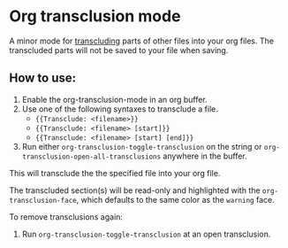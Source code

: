 * Org transclusion mode

A minor mode for [[https://en.wikipedia.org/wiki/Transclusion][transcluding]] parts of other files into your org files.
The transcluded parts will not be saved to your file when saving.

** How to use:
1. Enable the org-transclusion-mode in an org buffer.
2. Use one of the following syntaxes to transclude a file.
   - ={{Transclude: <filename>}}=
   - ={{Transclude: <filename> [start]}}=
   - ={{Transclude: <filename> [start] [end]}}=
3. Run either =org-transclusion-toggle-transclusion= on the string or
   =org-transclusion-open-all-transclusions= anywhere in the buffer.

This will transclude the the specified file into your org file.

The transcluded section(s) will be read-only and highlighted with the
=org-transclusion-face=, which defaults to the same color as the
=warning= face.

To remove transclusions again:
4. Run =org-transclusion-toggle-transclusion= at an open transclusion.
